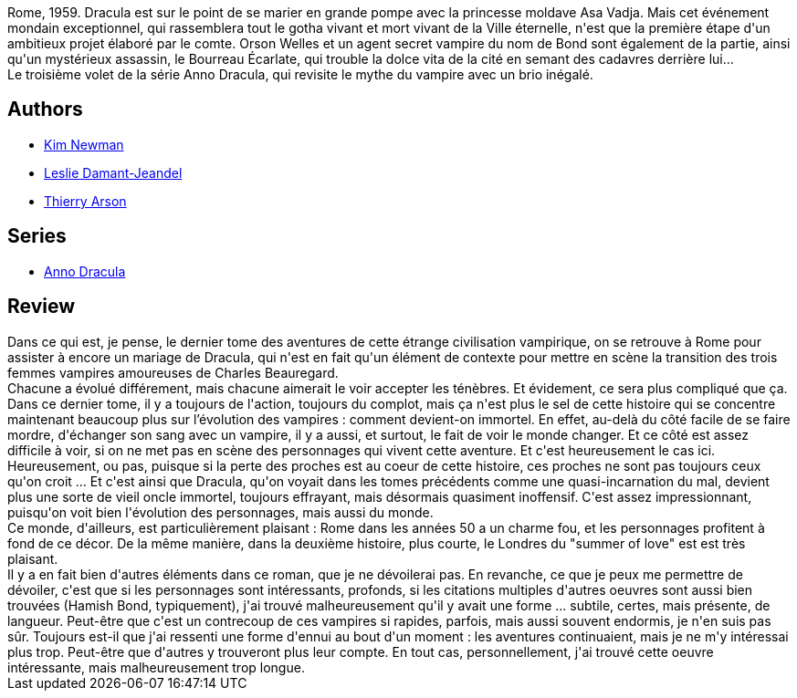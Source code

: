 :jbake-type: post
:jbake-status: published
:jbake-title: Dracula Cha Cha Cha : Anno Dracula 1959 (Anno Dracula, #3)
:jbake-tags:  histoire, immortalité, mort, vampires,_année_2016,_mois_nov.,_note_3,rayon-imaginaire,read
:jbake-date: 2016-11-18
:jbake-depth: ../../
:jbake-uri: goodreads/books/9782253133070.adoc
:jbake-bigImage: https://i.gr-assets.com/images/S/compressed.photo.goodreads.com/books/1469878112l/31295897._SX98_.jpg
:jbake-smallImage: https://i.gr-assets.com/images/S/compressed.photo.goodreads.com/books/1469878112l/31295897._SY75_.jpg
:jbake-source: https://www.goodreads.com/book/show/31295897
:jbake-style: goodreads goodreads-book

++++
<div class="book-description">
Rome, 1959. Dracula est sur le point de se marier en grande pompe avec la princesse moldave Asa Vadja. Mais cet événement mondain exceptionnel, qui rassemblera tout le gotha vivant et mort vivant de la Ville éternelle, n'est que la première étape d'un ambitieux projet élaboré par le comte. Orson Welles et un agent secret vampire du nom de Bond sont également de la partie, ainsi qu'un mystérieux assassin, le Bourreau Écarlate, qui trouble la dolce vita de la cité en semant des cadavres derrière lui...<br />Le troisième volet de la série Anno Dracula, qui revisite le mythe du vampire avec un brio inégalé.
</div>
++++


## Authors
* link:../authors/18879.html[Kim Newman]
* link:../authors/4918138.html[Leslie Damant-Jeandel]
* link:../authors/1152934.html[Thierry Arson]

## Series
* link:../series/Anno_Dracula.html[Anno Dracula]

## Review

++++
Dans ce qui est, je pense, le dernier tome des aventures de cette étrange civilisation vampirique, on se retrouve à Rome pour assister à encore un mariage de Dracula, qui n'est en fait qu'un élément de contexte pour mettre en scène la transition des trois femmes vampires amoureuses de Charles Beauregard.<br/>Chacune a évolué différement, mais chacune aimerait le voir accepter les ténèbres. Et évidement, ce sera plus compliqué que ça.<br/>Dans ce dernier tome, il y a toujours de l'action, toujours du complot, mais ça n'est plus le sel de cette histoire qui se concentre maintenant beaucoup plus sur l’évolution des vampires : comment devient-on immortel. En effet, au-delà du côté facile de se faire mordre, d'échanger son sang avec un vampire, il y a aussi, et surtout, le fait de voir le monde changer. Et ce côté est assez difficile à voir, si on ne met pas en scène des personnages qui vivent cette aventure. Et c'est heureusement le cas ici.<br/>Heureusement, ou pas, puisque si la perte des proches est au coeur de cette histoire, ces proches ne sont pas toujours ceux qu'on croit ... Et c'est ainsi que Dracula, qu'on voyait dans les tomes précédents comme une quasi-incarnation du mal, devient plus une sorte de vieil oncle immortel, toujours effrayant, mais désormais quasiment inoffensif. C'est assez impressionnant, puisqu'on voit bien l'évolution des personnages, mais aussi du monde.<br/>Ce monde, d'ailleurs, est particulièrement plaisant : Rome dans les années 50 a un charme fou, et les personnages profitent à fond de ce décor. De la même manière, dans la deuxième histoire, plus courte, le Londres du "summer of love" est est très plaisant.<br/>Il y a en fait bien d'autres éléments dans ce roman, que je ne dévoilerai pas. En revanche, ce que je peux me permettre de dévoiler, c'est que si les personnages sont intéressants, profonds, si les citations multiples d'autres oeuvres sont aussi bien trouvées (Hamish Bond, typiquement), j'ai trouvé malheureusement qu'il y avait une forme ... subtile, certes, mais présente, de langueur. Peut-être que c'est un contrecoup de ces vampires si rapides, parfois, mais aussi souvent endormis, je n'en suis pas sûr. Toujours est-il que j'ai ressenti une forme d'ennui au bout d'un moment : les aventures continuaient, mais je ne m'y intéressai plus trop. Peut-être que d'autres y trouveront plus leur compte. En tout cas, personnellement, j'ai trouvé cette oeuvre intéressante, mais malheureusement trop longue.
++++